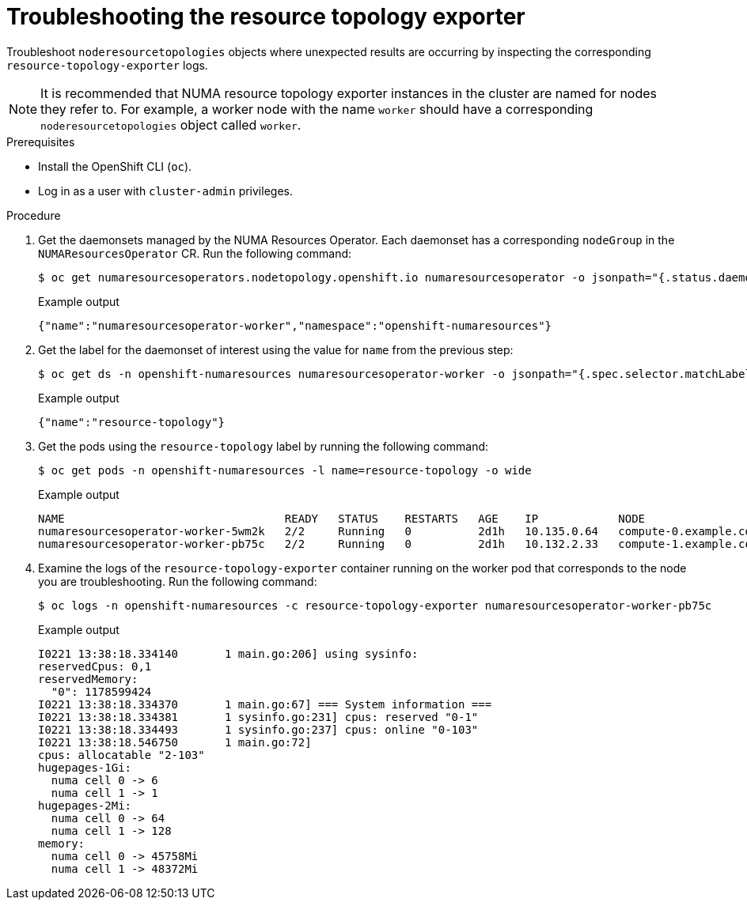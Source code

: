 // Module included in the following assemblies:
//
// *scalability_and_performance/cnf-numa-aware-scheduling.adoc

:_module-type: PROCEDURE
[id="cnf-troubleshooting-resource-topo-exporter_{context}"]
= Troubleshooting the resource topology exporter

Troubleshoot `noderesourcetopologies` objects where unexpected results are occurring by inspecting the corresponding `resource-topology-exporter` logs.

[NOTE]
====
It is recommended that NUMA resource topology exporter instances in the cluster are named for nodes they refer to. For example, a worker node with the name `worker` should have a corresponding `noderesourcetopologies` object called `worker`.
====

.Prerequisites

* Install the OpenShift CLI (`oc`).
* Log in as a user with `cluster-admin` privileges.

.Procedure

. Get the daemonsets managed by the NUMA Resources Operator. Each daemonset has a corresponding `nodeGroup` in the `NUMAResourcesOperator` CR. Run the following command:
+
[source,terminal]
----
$ oc get numaresourcesoperators.nodetopology.openshift.io numaresourcesoperator -o jsonpath="{.status.daemonsets[0]}"
----
+
.Example output
[source,json]
----
{"name":"numaresourcesoperator-worker","namespace":"openshift-numaresources"}
----

. Get the label for the daemonset of interest using the value for `name` from the previous step:
+
[source,terminal]
----
$ oc get ds -n openshift-numaresources numaresourcesoperator-worker -o jsonpath="{.spec.selector.matchLabels}"
----
+
.Example output
[source,json]
----
{"name":"resource-topology"}
----

. Get the pods using the `resource-topology` label by running the following command:
+
[source,terminal]
----
$ oc get pods -n openshift-numaresources -l name=resource-topology -o wide
----
+
.Example output
[source,terminal]
----
NAME                                 READY   STATUS    RESTARTS   AGE    IP            NODE
numaresourcesoperator-worker-5wm2k   2/2     Running   0          2d1h   10.135.0.64   compute-0.example.com
numaresourcesoperator-worker-pb75c   2/2     Running   0          2d1h   10.132.2.33   compute-1.example.com
----

. Examine the logs of the `resource-topology-exporter` container running on the worker pod that corresponds to the node you are troubleshooting. Run the following command:
+
[source,terminal]
----
$ oc logs -n openshift-numaresources -c resource-topology-exporter numaresourcesoperator-worker-pb75c
----
+
.Example output
[source,terminal]
----
I0221 13:38:18.334140       1 main.go:206] using sysinfo:
reservedCpus: 0,1
reservedMemory:
  "0": 1178599424
I0221 13:38:18.334370       1 main.go:67] === System information ===
I0221 13:38:18.334381       1 sysinfo.go:231] cpus: reserved "0-1"
I0221 13:38:18.334493       1 sysinfo.go:237] cpus: online "0-103"
I0221 13:38:18.546750       1 main.go:72]
cpus: allocatable "2-103"
hugepages-1Gi:
  numa cell 0 -> 6
  numa cell 1 -> 1
hugepages-2Mi:
  numa cell 0 -> 64
  numa cell 1 -> 128
memory:
  numa cell 0 -> 45758Mi
  numa cell 1 -> 48372Mi
----